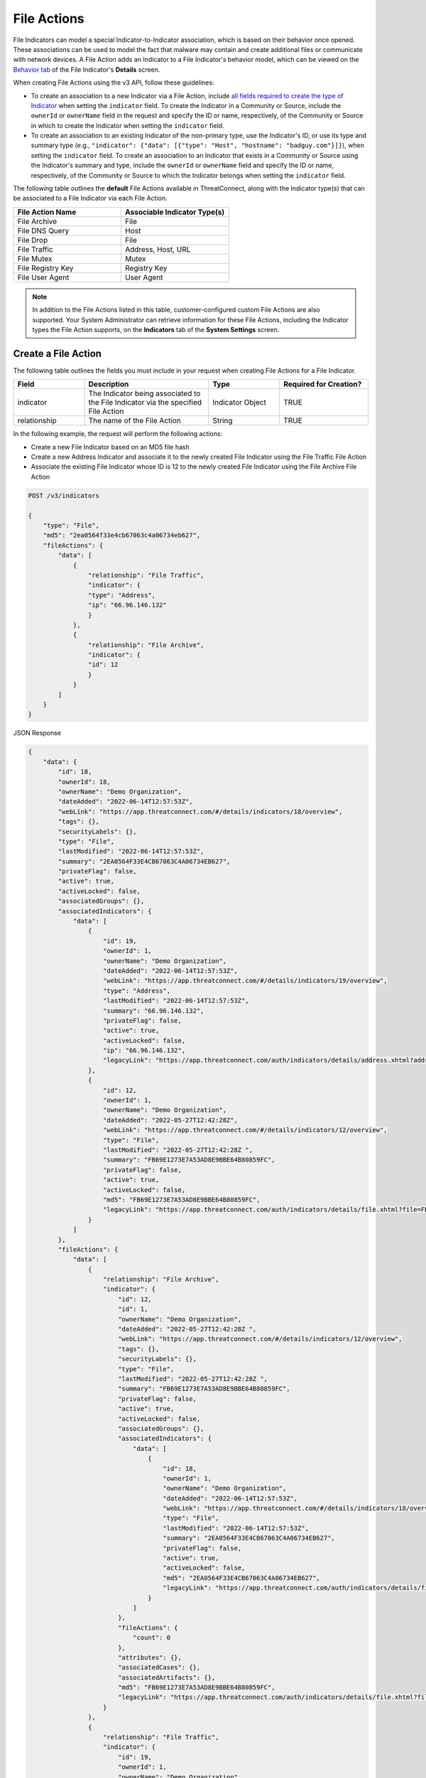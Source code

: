 File Actions
------------

File Indicators can model a special Indicator-to-Indicator association, which is based on their behavior once opened. These associations can be used to model the fact that malware may contain and create additional files or communicate with network devices. A File Action adds an Indicator to a File Indicator's behavior model, which can be viewed on the `Behavior tab <https://knowledge.threatconnect.com/docs/modeling-file-behavior>`_ of the File Indicator's **Details** screen.

When creating File Actions using the v3 API, follow these guidelines:

- To create an association to a new Indicator via a File Action, include `all fields required to create the type of Indicator <#available-fields>`_ when setting the ``indicator`` field. To create the Indicator in a Community or Source, include the ``ownerId`` or ``ownerName`` field in the request and specify the ID or name, respectively, of the Community or Source in which to create the Indicator when setting the ``indicator`` field.
- To create an association to an existing Indicator of the non-primary type, use the Indicator's ID, or use its type and summary type (e.g., ``"indicator": {"data": [{"type": "Host", "hostname": "badguy.com"}]}``), when setting the ``indicator`` field. To create an association to an Indicator that exists in a Community or Source using the Indicator's summary and type, include the ``ownerId`` or ``ownerName`` field and specify the ID or name, respectively, of the Community or Source to which the Indicator belongs when setting the ``indicator`` field.

The following table outlines the **default** File Actions available in ThreatConnect, along with the Indicator type(s) that can be associated to a File Indicator via each File Action.

.. list-table::
   :widths: 50 50
   :header-rows: 1

   * - File Action Name
     - Associable Indicator Type(s)
   * - File Archive
     - File
   * - File DNS Query
     - Host
   * - File Drop
     - File
   * - File Traffic
     - Address, Host, URL
   * - File Mutex
     - Mutex
   * - File Registry Key
     - Registry Key
   * - File User Agent
     - User Agent

.. note::
    In addition to the File Actions listed in this table, customer-configured custom File Actions are also supported. Your System Administrator can retrieve information for these File Actions, including the Indicator types the File Action supports, on the **Indicators** tab of the **System Settings** screen.

Create a File Action
^^^^^^^^^^^^^^^^^^^^

The following table outlines the fields you must include in your request when creating File Actions for a File Indicator.

.. list-table::
   :widths: 20 35 20 25
   :header-rows: 1

   * - Field
     - Description
     - Type
     - Required for Creation?
   * - indicator
     - The Indicator being associated to the File Indicator via the specified File Action
     - Indicator Object
     - TRUE
   * - relationship
     - The name of the File Action
     - String
     - TRUE

In the following example, the request will perform the following actions:

- Create a new File Indicator based on an MD5 file hash
- Create a new Address Indicator and associate it to the newly created File Indicator using the File Traffic File Action
- Associate the existing File Indicator whose ID is 12 to the newly created File Indicator using the File Archive File Action

.. code::

    POST /v3/indicators

    {
        "type": "File",
        "md5": "2ea0564f33e4cb67063c4a06734eb627",
        "fileActions": {
            "data": [
                {
                    "relationship": "File Traffic",
                    "indicator": {
                    "type": "Address",
                    "ip": "66.96.146.132"
                    }
                },
                {
                    "relationship": "File Archive",
                    "indicator": {
                    "id": 12
                    }
                }
            ]
        }
    }

JSON Response

.. code:: json

    {
        "data": {
            "id": 18,
            "ownerId": 18,
            "ownerName": "Demo Organization",
            "dateAdded": "2022-06-14T12:57:53Z",
            "webLink": "https://app.threatconnect.com/#/details/indicators/18/overview",
            "tags": {},
            "securityLabels": {},
            "type": "File",
            "lastModified": "2022-06-14T12:57:53Z",
            "summary": "2EA0564F33E4CB67063C4A06734EB627",
            "privateFlag": false,
            "active": true,
            "activeLocked": false,
            "associatedGroups": {},
            "associatedIndicators": {
                "data": [
                    {
                        "id": 19,
                        "ownerId": 1,
                        "ownerName": "Demo Organization",
                        "dateAdded": "2022-06-14T12:57:53Z",
                        "webLink": "https://app.threatconnect.com/#/details/indicators/19/overview",
                        "type": "Address",
                        "lastModified": "2022-06-14T12:57:53Z",
                        "summary": "66.96.146.132",
                        "privateFlag": false,
                        "active": true,
                        "activeLocked": false,
                        "ip": "66.96.146.132",
                        "legacyLink": "https://app.threatconnect.com/auth/indicators/details/address.xhtml?address=66.96.146.132&owner=Demo+Organization"
                    },
                    {
                        "id": 12,
                        "ownerId": 1,
                        "ownerName": "Demo Organization",
                        "dateAdded": "2022-05-27T12:42:28Z",
                        "webLink": "https://app.threatconnect.com/#/details/indicators/12/overview",
                        "type": "File",
                        "lastModified": "2022-05-27T12:42:28Z ",
                        "summary": "FB69E1273E7A53AD8E9BBE64B80859FC",
                        "privateFlag": false,
                        "active": true,
                        "activeLocked": false,
                        "md5": "FB69E1273E7A53AD8E9BBE64B80859FC",
                        "legacyLink": "https://app.threatconnect.com/auth/indicators/details/file.xhtml?file=FB69E1273E7A53AD8E9BBE64B80859FC&owner=Demo+Organization"
                    }
                ]
            },
            "fileActions": {
                "data": [
                    {
                        "relationship": "File Archive",
                        "indicator": {
                            "id": 12,
                            "id": 1,
                            "ownerName": "Demo Organization",
                            "dateAdded": "2022-05-27T12:42:28Z ",
                            "webLink": "https://app.threatconnect.com/#/details/indicators/12/overview",
                            "tags": {},
                            "securityLabels": {},
                            "type": "File",
                            "lastModified": "2022-05-27T12:42:28Z ",
                            "summary": "FB69E1273E7A53AD8E9BBE64B80859FC",
                            "privateFlag": false,
                            "active": true,
                            "activeLocked": false,
                            "associatedGroups": {},
                            "associatedIndicators": {
                                "data": [
                                    {
                                        "id": 18,
                                        "ownerId": 1,
                                        "ownerName": "Demo Organization",
                                        "dateAdded": "2022-06-14T12:57:53Z",
                                        "webLink": "https://app.threatconnect.com/#/details/indicators/18/overview",
                                        "type": "File",
                                        "lastModified": "2022-06-14T12:57:53Z",
                                        "summary": "2EA0564F33E4CB67063C4A06734EB627",
                                        "privateFlag": false,
                                        "active": true,
                                        "activeLocked": false,
                                        "md5": "2EA0564F33E4CB67063C4A06734EB627",
                                        "legacyLink": "https://app.threatconnect.com/auth/indicators/details/file.xhtml?file=2EA0564F33E4CB67063C4A06734EB627&owner=Demo+Organization"
                                    }
                                ]
                            },
                            "fileActions": {
                                "count": 0
                            },
                            "attributes": {},
                            "associatedCases": {},
                            "associatedArtifacts": {},
                            "md5": "FB69E1273E7A53AD8E9BBE64B80859FC",
                            "legacyLink": "https://app.threatconnect.com/auth/indicators/details/file.xhtml?file=FB69E1273E7A53AD8E9BBE64B80859FC&owner=Demo+Organization"
                        }
                    },
                    {
                        "relationship": "File Traffic",
                        "indicator": {
                            "id": 19,
                            "ownerId": 1,
                            "ownerName": "Demo Organization",
                            "dateAdded": "2022-06-14T12:57:53Z",
                            "webLink": "https://app.threatconnect.com/#/details/indicators/19/overview",
                            "tags": {},
                            "securityLabels": {},
                            "type": "Address",
                            "lastModified": "2022-06-14T12:57:53Z",
                            "summary": "66.96.146.132",
                            "privateFlag": false,
                            "active": true,
                            "activeLocked": false,
                            "associatedGroups": {},
                            "associatedIndicators": {
                                "data": [
                                    {
                                        "id": 18,
                                        "ownerId": 1,
                                        "ownerName": "Demo Organization",
                                        "dateAdded": "2022-06-14T12:57:53Z",
                                        "webLink": "https://app.threatconnect.com/#/details/indicators/18/overview",
                                        "type": "File",
                                        "lastModified": "2022-06-14T12:57:53Z",
                                        "summary": "2EA0564F33E4CB67063C4A06734EB627",
                                        "privateFlag": false,
                                        "active": true,
                                        "activeLocked": false,
                                        "md5": "2EA0564F33E4CB67063C4A06734EB627",
                                        "legacyLink”: “https://app.threatconnect.com/auth/indicators/details/file.xhtml?file=2EA0564F33E4CB67063C4A06734EB627&owner=Demo+Organization"
                                    }
                                ]
                            },
                            "fileActions": {
                                "count": 0
                            },
                            "attributes": {},
                            "associatedCases": {},
                            "associatedArtifacts": {},
                            "ip": "66.96.146.132",
                            "legacyLink": "https://app.threatconnect.com/auth/indicators/details/address.xhtml?address=66.96.146.132&owner=Demo+Organization"
                        }
                    }
                ],
                "count": 2
            },
            "attributes": {},
            "associatedCases": {},
            "associatedArtifacts": {},
            "md5": "2EA0564F33E4CB67063C4A06734EB627",
            "legacyLink": "https://app.threatconnect.com/auth/indicators/details/file.xhtml?file=2EA0564F33E4CB67063C4A06734EB627&owner=Demo+Organization"
        },
        "message": "Created",
        "status": "Success"
    }

Manage an Indicator's File Actions
^^^^^^^^^^^^^^^^^^^^^^^^^^^^^^^^^^

You can append, replace, and delete File Actions via the ``mode`` field. See `Update an Object's Metadata <https://docs.threatconnect.com/en/latest/rest_api/v3/update_metadata.html>`_ for more information on using this field.